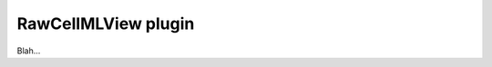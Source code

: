 .. _plugins_editing_rawCellmlView:

======================
 RawCellMLView plugin
======================

Blah...

